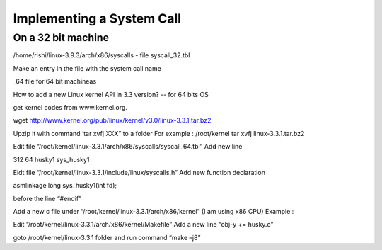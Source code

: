 ##########################
Implementing a System Call
##########################


On a 32 bit machine 
===================

/home/rishi/linux-3.9.3/arch/x86/syscalls - file syscall_32.tbl 

Make an entry in the file with the system call name 

_64 file for 64 bit machineas




How to add a new Linux kernel API in 3.3 version? -- for 64 bits OS

get kernel codes from www.kernel.org.

wget http://www.kernel.org/pub/linux/kernel/v3.0/linux-3.3.1.tar.bz2

Upzip it with command ‘tar xvfj XXX” to a folder For example : /root/kernel tar xvfj linux-3.3.1.tar.bz2

Edit file “/root/kernel/linux-3.3.1/arch/x86/syscalls/syscall_64.tbl” Add new line

312 64 husky1 sys_husky1

Eidt file “/root/kernel/linux-3.3.1/include/linux/syscalls.h” Add new function declaration

asmlinkage long sys_husky1(int fd);

before the line “#endif”

Add a new c file under “/root/kernel/linux-3.3.1/arch/x86/kernel” (I am using x86 CPU) Example :

Edit “/root/kernel/linux-3.3.1/arch/x86/kernel/Makefile” Add a new line “obj-y += husky.o”

goto /root/kernel/linux-3.3.1 folder and run command “make –j8”


